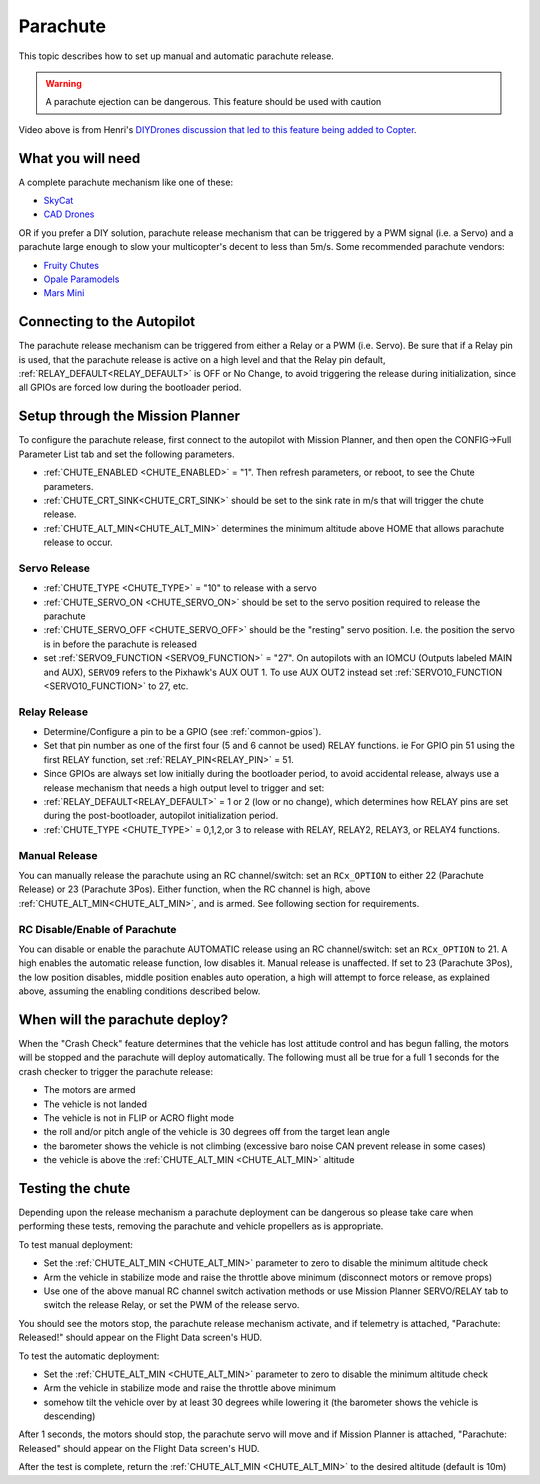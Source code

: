 .. _parachute:

=========
Parachute
=========

This topic describes how to set up manual and automatic parachute
release.

.. warning::

   A parachute ejection can be dangerous.  This feature should be used with caution

..  youtube:: KmjPZIQ9c0A
    :width: 100%

Video above is from Henri's `DIYDrones discussion that led to this feature being added to Copter <https://diydrones.com/forum/topics/diy-parachute-deployment-mechanism-for-multicopter>`__.

What you will need
==================

A complete parachute mechanism like one of these:

-  `SkyCat <https://www.skycat.pro/shop/>`__
-  `CAD Drones <http://store.caddrones.com/products>`__

OR if you prefer a DIY solution, parachute release mechanism that can be
triggered by a PWM signal (i.e. a Servo) and a parachute large enough to
slow your multicopter's decent to less than 5m/s. Some recommended
parachute vendors:

-  `Fruity Chutes <https://fruitychutes.com/uav_rpv_drone_recovery_parachutes.htm>`__
-  `Opale Paramodels <https://www.opale-paramodels.com/fr/57-parachutiste-rc>`__
-  `Mars Mini <http://1uas.com/Gears/Parachutes-Protection-System/Mars-Mini>`__

Connecting to the Autopilot
===========================


The parachute release mechanism can be triggered from either a Relay or a PWM (i.e. Servo). Be sure that if a Relay pin is used, that the parachute release is active on a high level and that the Relay pin default, :ref:`RELAY_DEFAULT<RELAY_DEFAULT>` is OFF or No Change, to avoid triggering the release during initialization, since all GPIOs are forced low during the bootloader period.


.. image:: ../images/Parachute_Pixhawk.jpg
    :target: ../_images/Parachute_Pixhawk.jpg

Setup through the Mission Planner
=================================

To configure the parachute release, first connect to the autopilot with Mission
Planner, and then open the CONFIG->Full Parameter List tab and
set the following parameters.

-  :ref:`CHUTE_ENABLED <CHUTE_ENABLED>` = "1". Then refresh parameters, or reboot, to see the Chute parameters.
-  :ref:`CHUTE_CRT_SINK<CHUTE_CRT_SINK>` should be set to the sink rate in m/s that will trigger the chute release.
-   :ref:`CHUTE_ALT_MIN<CHUTE_ALT_MIN>` determines the minimum altitude above HOME that allows parachute release to occur.

Servo Release
-------------

-  :ref:`CHUTE_TYPE <CHUTE_TYPE>` = "10" to release with a servo
-  :ref:`CHUTE_SERVO_ON <CHUTE_SERVO_ON>` should be set to the servo position required to release the parachute
-  :ref:`CHUTE_SERVO_OFF <CHUTE_SERVO_OFF>` should be the "resting" servo position.  I.e. the position the servo is in before the parachute is released
-  set :ref:`SERVO9_FUNCTION <SERVO9_FUNCTION>` = "27". On autopilots with an IOMCU (Outputs labeled MAIN and AUX), ``SERVO9`` refers to the Pixhawk's AUX OUT 1. To use AUX OUT2 instead set :ref:`SERVO10_FUNCTION <SERVO10_FUNCTION>` to 27, etc.


Relay Release
-------------

- Determine/Configure a pin to be a GPIO (see :ref:`common-gpios`).
- Set that pin number as one of the first four (5 and 6 cannot be used) RELAY functions. ie For GPIO pin 51 using the first RELAY function, set :ref:`RELAY_PIN<RELAY_PIN>` = 51.
- Since GPIOs are always set low initially during the bootloader period, to avoid accidental release, always use a release mechanism that needs a high output level to trigger and set:
- :ref:`RELAY_DEFAULT<RELAY_DEFAULT>` = 1 or 2 (low or no change), which determines how RELAY pins are set during the post-bootloader, autopilot initialization period.
- :ref:`CHUTE_TYPE <CHUTE_TYPE>` = 0,1,2,or 3 to release with RELAY, RELAY2, RELAY3, or RELAY4 functions.

.. image:: ../images/Parachute_MPSetup1.png
    :target: ../_images/Parachute_MPSetup1.png

.. image:: ../images/Parachute_MPSetup2.png
    :target: ../_images/Parachute_MPSetup2.png

Manual Release
--------------

You can manually release the parachute using an RC channel/switch: set an ``RCx_OPTION`` to either 22 (Parachute Release) or 23 (Parachute 3Pos). Either function, when the RC channel is high, above 
:ref:`CHUTE_ALT_MIN<CHUTE_ALT_MIN>`, and is armed. See following section for requirements.

RC Disable/Enable of Parachute
------------------------------

You can disable or enable the parachute AUTOMATIC release using an RC channel/switch: set an ``RCx_OPTION`` to 21. A high enables the automatic release function, low disables it. Manual release is unaffected. If set to 23 (Parachute 3Pos), the low position disables, middle position enables auto operation, a high will attempt to force release, as explained above, assuming the enabling conditions described below.

When will the parachute deploy?
===============================

When the "Crash Check" feature determines that the vehicle has lost
attitude control and has begun falling, the motors will be stopped and
the parachute will deploy automatically.  The following must all be true
for a full 1 seconds for the crash checker to trigger the parachute
release:

-  The motors are armed
-  The vehicle is not landed
-  The vehicle is not in FLIP or ACRO flight mode
-  the roll and/or pitch angle of the vehicle is 30 degrees off from the
   target lean angle
-  the barometer shows the vehicle is not climbing (excessive baro noise CAN prevent release in some cases)
-  the vehicle is above the :ref:`CHUTE_ALT_MIN <CHUTE_ALT_MIN>` altitude

..  youtube:: xaw3-oSahtE
    :width: 100%

Testing the chute
=================

Depending upon the release mechanism a parachute deployment can be
dangerous so please take care when performing these tests, removing the
parachute and vehicle propellers as is appropriate.

To test manual deployment:

-  Set the :ref:`CHUTE_ALT_MIN <CHUTE_ALT_MIN>` parameter to zero to disable the minimum
   altitude check
-  Arm the vehicle in stabilize mode and raise the throttle above
   minimum (disconnect motors or remove props)
-  Use one of the above manual RC channel switch activation methods or use Mission Planner SERVO/RELAY tab to switch the release Relay, or set the PWM of the release servo.

You should see the motors stop, the parachute release mechanism activate, and if
telemetry is attached, "Parachute: Released!" should appear on the
Flight Data screen's HUD.

To test the automatic deployment:

-  Set the :ref:`CHUTE_ALT_MIN <CHUTE_ALT_MIN>` parameter to zero to disable the minimum
   altitude check
-  Arm the vehicle in stabilize mode and raise the throttle above
   minimum
-  somehow tilt the vehicle over by at least 30 degrees while lowering it (the barometer shows the vehicle is descending)

After 1 seconds, the motors should stop, the parachute servo will move
and if Mission Planner is attached, "Parachute: Released" should appear on
the Flight Data screen's HUD.

After the test is complete, return the :ref:`CHUTE_ALT_MIN <CHUTE_ALT_MIN>` to the desired
altitude (default is 10m)
